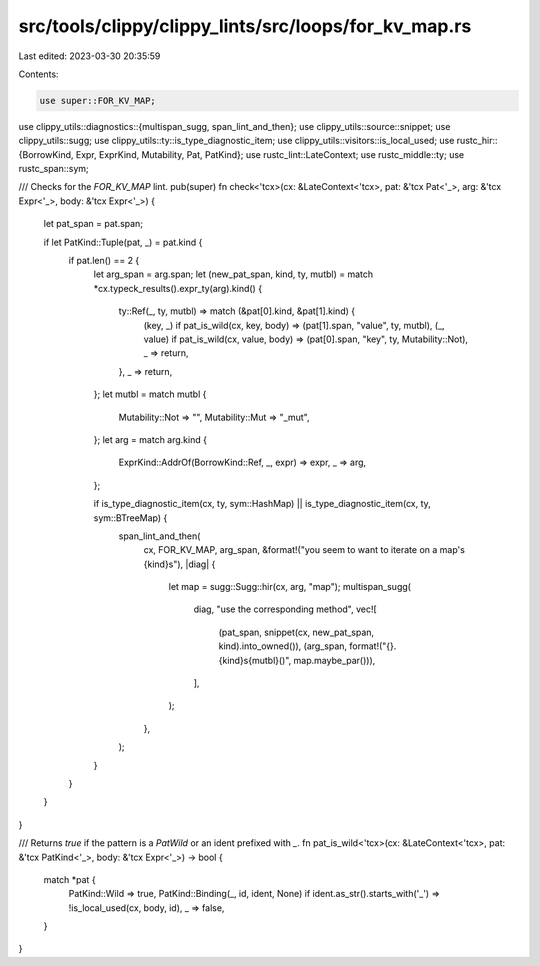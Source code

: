 src/tools/clippy/clippy_lints/src/loops/for_kv_map.rs
=====================================================

Last edited: 2023-03-30 20:35:59

Contents:

.. code-block:: rs

    use super::FOR_KV_MAP;
use clippy_utils::diagnostics::{multispan_sugg, span_lint_and_then};
use clippy_utils::source::snippet;
use clippy_utils::sugg;
use clippy_utils::ty::is_type_diagnostic_item;
use clippy_utils::visitors::is_local_used;
use rustc_hir::{BorrowKind, Expr, ExprKind, Mutability, Pat, PatKind};
use rustc_lint::LateContext;
use rustc_middle::ty;
use rustc_span::sym;

/// Checks for the `FOR_KV_MAP` lint.
pub(super) fn check<'tcx>(cx: &LateContext<'tcx>, pat: &'tcx Pat<'_>, arg: &'tcx Expr<'_>, body: &'tcx Expr<'_>) {
    let pat_span = pat.span;

    if let PatKind::Tuple(pat, _) = pat.kind {
        if pat.len() == 2 {
            let arg_span = arg.span;
            let (new_pat_span, kind, ty, mutbl) = match *cx.typeck_results().expr_ty(arg).kind() {
                ty::Ref(_, ty, mutbl) => match (&pat[0].kind, &pat[1].kind) {
                    (key, _) if pat_is_wild(cx, key, body) => (pat[1].span, "value", ty, mutbl),
                    (_, value) if pat_is_wild(cx, value, body) => (pat[0].span, "key", ty, Mutability::Not),
                    _ => return,
                },
                _ => return,
            };
            let mutbl = match mutbl {
                Mutability::Not => "",
                Mutability::Mut => "_mut",
            };
            let arg = match arg.kind {
                ExprKind::AddrOf(BorrowKind::Ref, _, expr) => expr,
                _ => arg,
            };

            if is_type_diagnostic_item(cx, ty, sym::HashMap) || is_type_diagnostic_item(cx, ty, sym::BTreeMap) {
                span_lint_and_then(
                    cx,
                    FOR_KV_MAP,
                    arg_span,
                    &format!("you seem to want to iterate on a map's {kind}s"),
                    |diag| {
                        let map = sugg::Sugg::hir(cx, arg, "map");
                        multispan_sugg(
                            diag,
                            "use the corresponding method",
                            vec![
                                (pat_span, snippet(cx, new_pat_span, kind).into_owned()),
                                (arg_span, format!("{}.{kind}s{mutbl}()", map.maybe_par())),
                            ],
                        );
                    },
                );
            }
        }
    }
}

/// Returns `true` if the pattern is a `PatWild` or an ident prefixed with `_`.
fn pat_is_wild<'tcx>(cx: &LateContext<'tcx>, pat: &'tcx PatKind<'_>, body: &'tcx Expr<'_>) -> bool {
    match *pat {
        PatKind::Wild => true,
        PatKind::Binding(_, id, ident, None) if ident.as_str().starts_with('_') => !is_local_used(cx, body, id),
        _ => false,
    }
}


